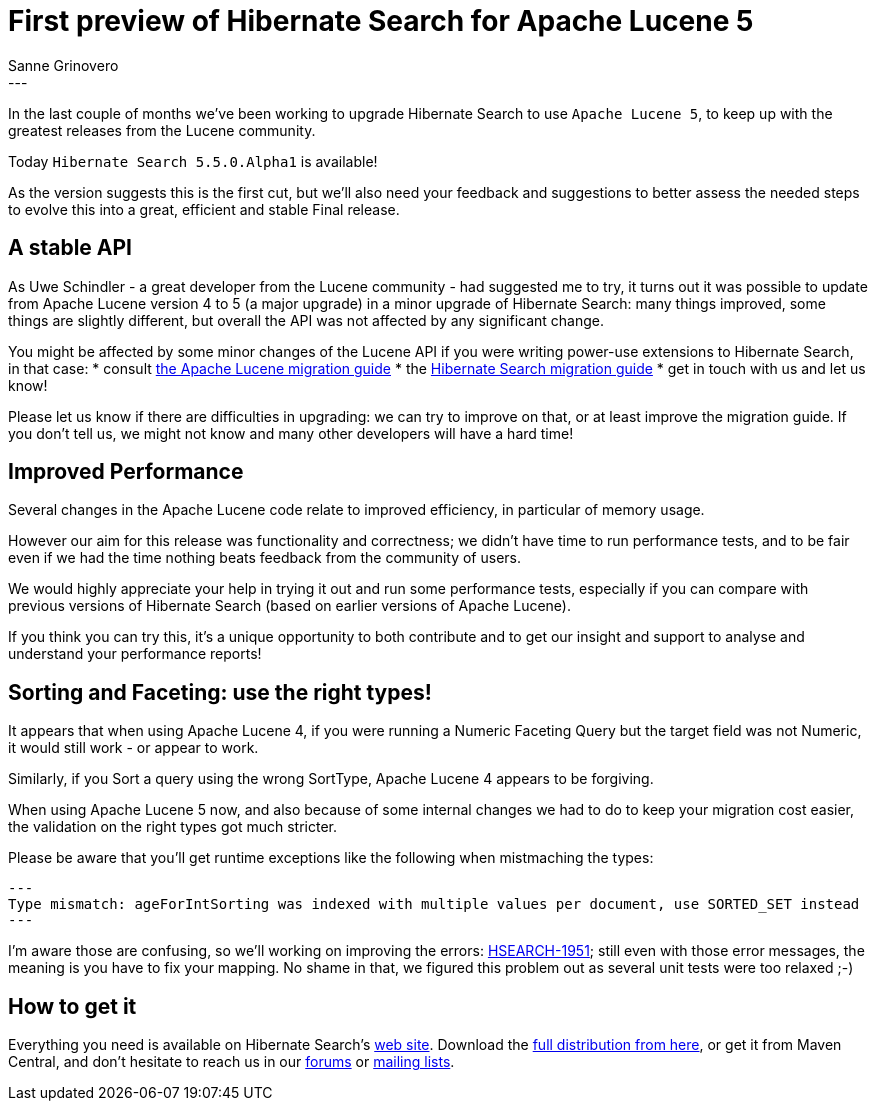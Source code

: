 = First preview of Hibernate Search for Apache Lucene 5
Sanne Grinovero
:awestruct-tags: [ "Hibernate Search", "Releases" ]
:awestruct-layout: blog-post
---

In the last couple of months we've been working to upgrade Hibernate Search to use `Apache Lucene 5`,
to keep up with the greatest releases from the Lucene community.

Today `Hibernate Search 5.5.0.Alpha1` is available!

As the version suggests this is the first cut, but we'll also need your feedback and suggestions
to better assess the needed steps to evolve this into a great, efficient and stable Final release.

== A stable API

As Uwe Schindler - a great developer from the Lucene community - had suggested me to try, it turns out
it was possible to update from Apache Lucene version 4 to 5 (a major upgrade) in a minor upgrade of
Hibernate Search: many things improved, some things are slightly different, but overall the API
was not affected by any significant change.

You might be affected by some minor changes of the Lucene API if you were writing power-use extensions
to Hibernate Search, in that case:
* consult http://lucene.apache.org/core/5_2_1/MIGRATE.html[the Apache Lucene migration guide]
* the http://hibernate.org/search/documentation/migrate/5.5/[Hibernate Search migration guide]
* get in touch with us and let us know!

Please let us know if there are difficulties in upgrading:
we can try to improve on that, or at least improve the migration guide.
If you don't tell us, we might not know and many other developers will have a hard time!

== Improved Performance

Several changes in the Apache Lucene code relate to improved efficiency, in particular of memory usage.

However our aim for this release was functionality and correctness; we didn't have time to run
performance tests, and to be fair even if we had the time nothing beats feedback from
the community of users.

We would highly appreciate your help in trying it out and run some performance tests, especially
if you can compare with previous versions of Hibernate Search (based on earlier versions of Apache Lucene).

If you think you can try this, it's a unique opportunity to both contribute and to get our insight and support
to analyse and understand your performance reports!

== Sorting and Faceting: use the right types!

It appears that when using Apache Lucene 4, if you were running a Numeric Faceting Query but the target field
was not Numeric, it would still work - or appear to work.

Similarly, if you Sort a query using the wrong SortType, Apache Lucene 4 appears to be forgiving.

When using Apache Lucene 5 now, and also because of some internal changes we had to do to keep your
migration cost easier, the validation on the right types got much stricter.

Please be aware that you'll get runtime exceptions like the following when mistmaching the types:
[source]
---
Type mismatch: ageForIntSorting was indexed with multiple values per document, use SORTED_SET instead
---

I'm aware those are confusing, so we'll working on improving the errors: https://hibernate.atlassian.net/browse/HSEARCH-1951[HSEARCH-1951]; still even with those error messages, the meaning is you have to fix your mapping.
No shame in that, we figured this problem out as several unit tests were too relaxed ;-)


== How to get it

Everything you need is available on Hibernate Search's http://hibernate.org/search/[web site].
Download the https://sourceforge.net/projects/hibernate/files/hibernate-search/5.4.0.Alpha1[full distribution from here],
or get it from Maven Central, and don't hesitate to reach us in our https://forums.hibernate.org/viewforum.php?f=9[forums] or http://hibernate.org/community/[mailing lists].


